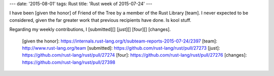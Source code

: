---
date: '2015-08-01'
tags: Rust
title: 'Rust week of 2015-07-24'
---

I have been [given the honor] of Friend of the Tree by a member of the
Rust Library [team]. I never expected to be considered, given the far
greater work that previous recipients have done. Is kool stuff.

Regarding my weekly contributions, I [submitted][] [just][] [four][]
[changes].

  [given the honor]: https://internals.rust-lang.org/t/subteam-reports-2015-07-24/2397
  [team]: http://www.rust-lang.org/team
  [submitted]: https://github.com/rust-lang/rust/pull/27273
  [just]: https://github.com/rust-lang/rust/pull/27274
  [four]: https://github.com/rust-lang/rust/pull/27276
  [changes]: https://github.com/rust-lang/rust/pull/27398
